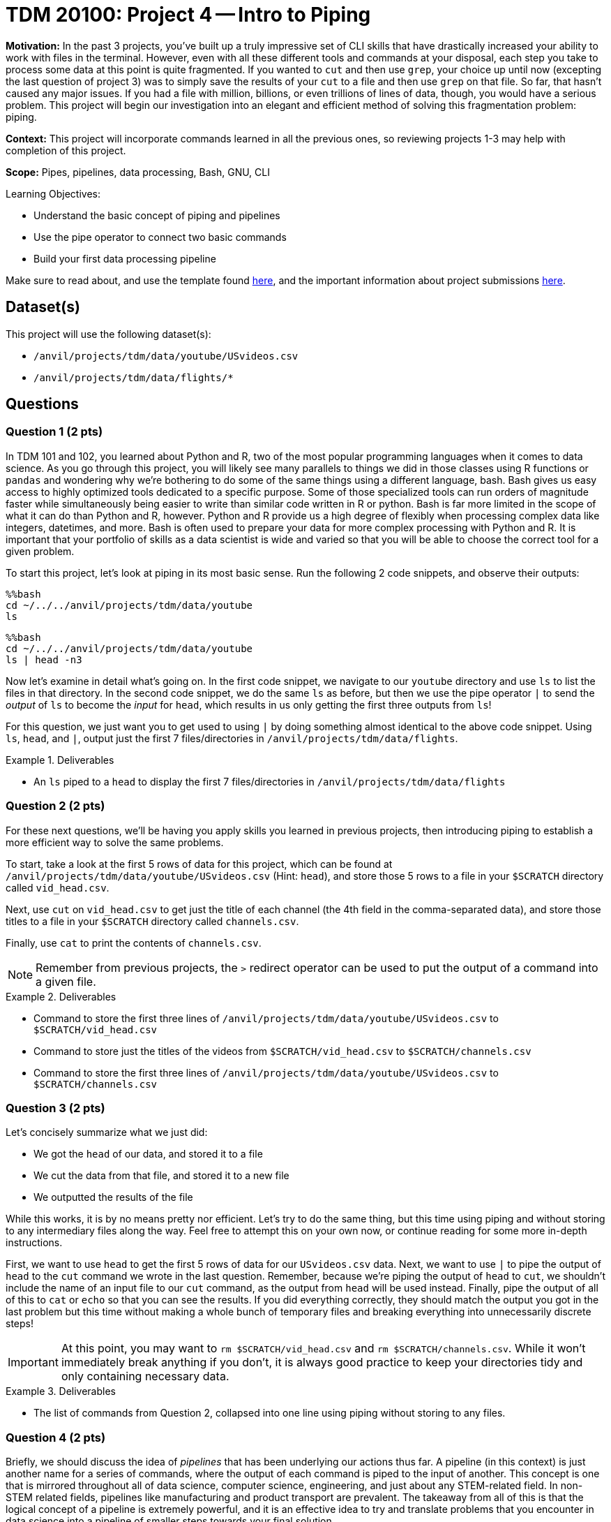 = TDM 20100: Project 4 -- Intro to Piping

**Motivation:** In the past 3 projects, you've built up a truly impressive set of CLI skills that have drastically increased your ability to work with files in the terminal. However, even with all these different tools and commands at your disposal, each step you take to process some data at this point is quite fragmented. If you wanted to `cut` and then use `grep`, your choice up until now (excepting the last question of project 3) was to simply save the results of your `cut` to a file and then use `grep` on that file. So far, that hasn't caused any major issues. If you had a file with million, billions, or even trillions of lines of data, though, you would have a serious problem. This project will begin our investigation into an elegant and efficient method of solving this fragmentation problem: piping.

**Context:** This project will incorporate commands learned in all the previous ones, so reviewing projects 1-3 may help with completion of this project.

**Scope:** Pipes, pipelines, data processing, Bash, GNU, CLI

.Learning Objectives:
****
- Understand the basic concept of piping and pipelines
- Use the pipe operator to connect two basic commands
- Build your first data processing pipeline
****

Make sure to read about, and use the template found xref:templates.adoc[here], and the important information about project submissions xref:submissions.adoc[here].

== Dataset(s)

This project will use the following dataset(s):

- `/anvil/projects/tdm/data/youtube/USvideos.csv`
- `/anvil/projects/tdm/data/flights/*`

== Questions

=== Question 1 (2 pts)

In TDM 101 and 102, you learned about Python and R, two of the most popular programming languages when it comes to data science. As you go through this project, you will likely see many parallels to things we did in those classes using R functions or `pandas` and wondering why we're bothering to do some of the same things using a different language, bash. Bash gives us easy access to highly optimized tools dedicated to a specific purpose.  Some of those specialized tools can run orders of magnitude faster while simultaneously being easier to write than similar code written in R or python.  Bash is far more limited in the scope of what it can do than Python and R, however.  Python and R provide us a high degree of flexibly when processing complex data like integers, datetimes, and more. Bash is often used to prepare your data for more complex processing with Python and R.  It is important that your portfolio of skills as a data scientist is wide and varied so that you will be able to choose the correct tool for a given problem.

To start this project, let's look at piping in its most basic sense. Run the following 2 code snippets, and observe their outputs:

[source, python]
----
%%bash
cd ~/../../anvil/projects/tdm/data/youtube
ls 
----

[source, python]
----
%%bash
cd ~/../../anvil/projects/tdm/data/youtube
ls | head -n3
----

Now let's examine in detail what's going on. In the first code snippet, we navigate to our `youtube` directory and use `ls` to list the files in that directory. In the second code snippet, we do the same `ls` as before, but then we use the pipe operator `|` to send the _output_ of `ls` to become the _input_ for `head`, which results in us only getting the first three outputs from `ls`!

For this question, we just want you to get used to using `|` by doing something almost identical to the above code snippet. Using `ls`, `head`, and `|`, output just the first 7 files/directories in `/anvil/projects/tdm/data/flights`.

.Deliverables
====
- An `ls` piped to a `head` to display the first 7 files/directories in `/anvil/projects/tdm/data/flights`
====

=== Question 2 (2 pts)

For these next questions, we'll be having you apply skills you learned in previous projects, then introducing piping to establish a more efficient way to solve the same problems.

To start, take a look at the first 5 rows of data for this project, which can be found at `/anvil/projects/tdm/data/youtube/USvideos.csv` (Hint: `head`), and store those 5 rows to a file in your `$SCRATCH` directory called `vid_head.csv`.

Next, use `cut` on `vid_head.csv` to get just the title of each channel (the 4th field in the comma-separated data), and store those titles to a file in your `$SCRATCH` directory called `channels.csv`.

Finally, use `cat` to print the contents of `channels.csv`.

[NOTE]
====
Remember from previous projects, the `>` redirect operator can be used to put the output of a command into a given file.
====

.Deliverables
====
- Command to store the first three lines of `/anvil/projects/tdm/data/youtube/USvideos.csv` to `$SCRATCH/vid_head.csv`
- Command to store just the titles of the videos from `$SCRATCH/vid_head.csv` to `$SCRATCH/channels.csv`
- Command to store the first three lines of `/anvil/projects/tdm/data/youtube/USvideos.csv` to `$SCRATCH/channels.csv`
====

=== Question 3 (2 pts)

Let's concisely summarize what we just did:

- We got the `head` of our data, and stored it to a file
- We cut the data from that file, and stored it to a new file
- We outputted the results of the file

While this works, it is by no means pretty nor efficient. Let's try to do the same thing, but this time using piping and without storing to any intermediary files along the way. Feel free to attempt this on your own now, or continue reading for some more in-depth instructions.

First, we want to use `head` to get the first 5 rows of data for our `USvideos.csv` data. Next, we want to use `|` to pipe the output of `head` to the `cut` command we wrote in the last question. Remember, because we're piping the output of `head` to `cut`, we shouldn't include the name of an input file to our `cut` command, as the output from `head` will be used instead. Finally, pipe the output of all of this to `cat` or `echo` so that you can see the results. If you did everything correctly, they should match the output you got in the last problem but this time without making a whole bunch of temporary files and breaking everything into unnecessarily discrete steps!

[IMPORTANT]
====
At this point, you may want to `rm $SCRATCH/vid_head.csv` and `rm $SCRATCH/channels.csv`. While it won't immediately break anything if you don't, it is always good practice to keep your directories tidy and only containing necessary data.
====

.Deliverables
====
- The list of commands from Question 2, collapsed into one line using piping without storing to any files.
====

=== Question 4 (2 pts)

Briefly, we should discuss the idea of _pipelines_ that has been underlying our actions thus far. A pipeline (in this context) is just another name for a series of commands, where the output of each command is piped to the input of another. This concept is one that is mirrored throughout all of data science, computer science, engineering, and just about any STEM-related field. In non-STEM related fields, pipelines like manufacturing and product transport are prevalent. The takeaway from all of this is that the logical concept of a pipeline is extremely powerful, and it is an effective idea to try and translate problems that you encounter in data science into a pipeline of smaller steps towards your final solution.

[NOTE]
====
For a videogame that heavily emphasizes the importance of planned and efficient pipelines, the author of this project recommends https://factorio.com/[Factorio] as a personal favorite.
====

With our semantic understanding now established, let's return to our pipeline from the last problem. Copy your completed pipeline from question 3, and replace the call to `cat`/`echo` with a `wc` such that it tells us the number of lines in our output. You should note that it should match the number of lines that `head` is outputting, at the moment.

Modify this pipeline such that you are getting the titles of each channel for every line in `USvideos.csv`, then using `uniq` to get rid of any duplicates, and finally using `wc` to count the number of unique channels in our data. 

[IMPORTANT]
====
You may have noticed some strange quotations around certain titles in our data. While it is good to note that these are there, they will not affect your answer to this question and you don't have to deal with them right now.
====

Then run your pipeline again in another code cell, this time without using `uniq`. How many duplicates were there in our data? Is this surprising?

[NOTE]
====
For more information about how to use `uniq`, we would recommend you view https://explainshell.com/explain/1/uniq[its man page]. As `wc` was covered in Project 2, your work for that project may be helpful when trying to figure out this question.
====

.Deliverable
====
- A pipeline that counts the number of unique channel titles in `/anvil/projects/tdm/data/youtube/USvideos.csv`
- A pipeline that counts the number of total channel titles in `/anvil/projects/tdm/data/youtube/USvideos.csv`
- The number of duplicate channel titles calculated based on the results of your two pipelines
====

=== Question 5 (2 pts)

Using a slight variation on the pipeline you built in the last question, count how many tail numbers (the 11th field when you cut on ",") there are in `/anvil/projects/tdm/data/flights/2023.csv`, and compare it to how many unique ones there are. Notice that both answers are over 2 million. If we tried to do something like this in Python or R, simply loading the data normally takes about 10 seconds. Using bash, we can do the whole thing in less than 5!

Finally, calculate how many duplicate tail numbers there are in the data, using the outputs of your two individual pipelines.

.Deliverables
====
- The number of tail numbers in `2023.csv`
- The number of unique tail numbers in `2023.csv`
- The number of duplicate tail numbers in `2023.csv`
====

== Submitting your Work

With this question complete, you've successfully completed The Data Mine's introduction to piping and pipelines! While this project was syntactically quite simple, the concepts at play are hugely important and complex. As we continue on the next few projects building some more complex pipelines, continue to think about how we're breaking down large problems into groups of smaller ones, making the processing of the data both easier to perform and more readable.

.Items to submit
====
- firstname-lastname-project4.ipynb
====

[WARNING]
====
You _must_ double check your `.ipynb` after submitting it in gradescope. A _very_ common mistake is to assume that your `.ipynb` file has been rendered properly and contains your code, markdown, and code output even though it may not. **Please** take the time to double check your work. See https://the-examples-book.com/projects/submissions[here] for instructions on how to double check this.

You **will not** receive full credit if your `.ipynb` file does not contain all of the information you expect it to, or if it does not render properly in Gradescope. Please ask a TA if you need help with this.
====